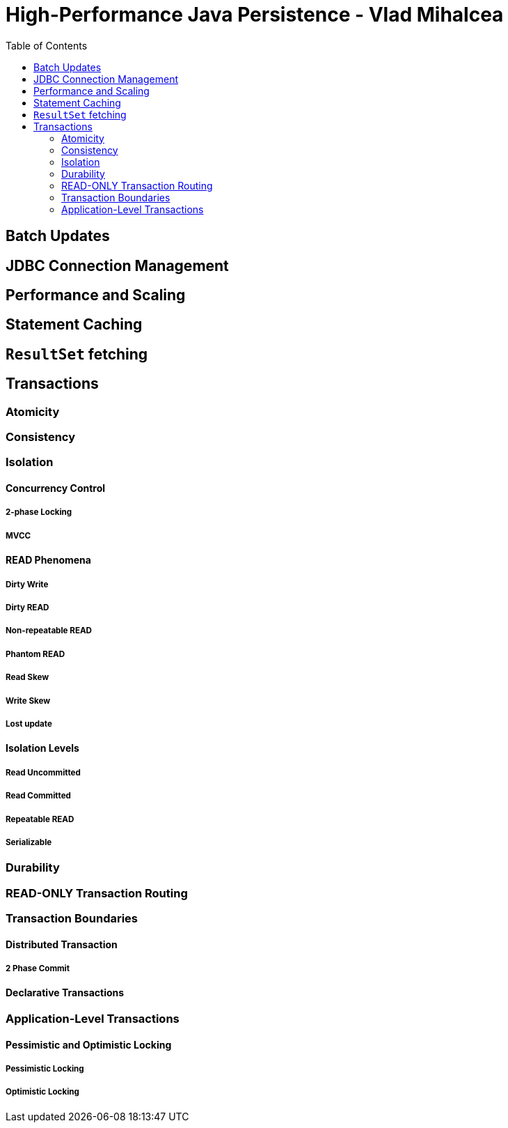 = High-Performance Java Persistence - Vlad Mihalcea
:toc:


== Batch Updates

== JDBC Connection Management

== Performance and Scaling


== Statement Caching

== `ResultSet` fetching

== Transactions

=== Atomicity


=== Consistency

=== Isolation


==== Concurrency Control

===== 2-phase Locking

===== MVCC

==== READ Phenomena

===== Dirty Write

===== Dirty READ

===== Non-repeatable READ

===== Phantom READ

===== Read Skew

===== Write Skew

===== Lost update

==== Isolation Levels

===== Read Uncommitted

===== Read Committed

===== Repeatable READ

===== Serializable

=== Durability

=== READ-ONLY Transaction Routing

=== Transaction Boundaries

==== Distributed Transaction

===== 2 Phase Commit


==== Declarative Transactions


=== Application-Level Transactions

==== Pessimistic and Optimistic Locking

===== Pessimistic Locking

===== Optimistic Locking
